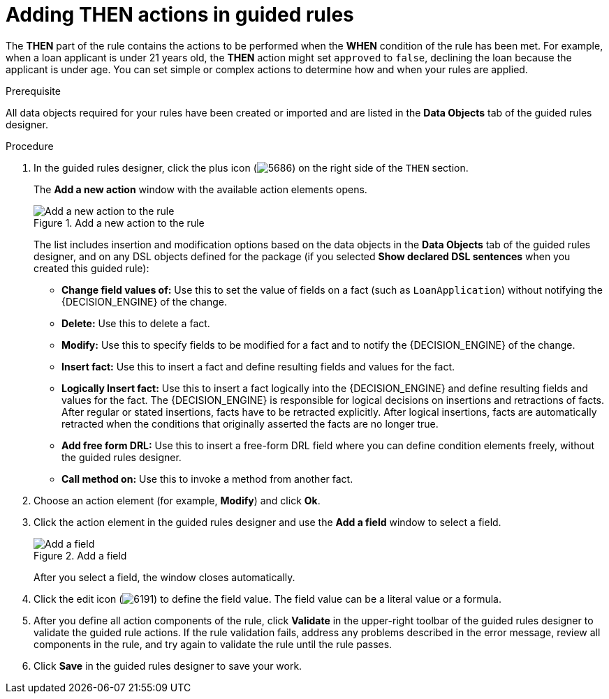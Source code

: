 [id='guided-rules-THEN-proc_{context}']
= Adding THEN actions in guided rules

The *THEN* part of the rule contains the actions to be performed when the *WHEN* condition of the rule has been met. For example, when a loan applicant is under 21 years old, the *THEN* action might set `approved` to `false`, declining the loan because the applicant is under age. You can set simple or complex actions to determine how and when your rules are applied.

.Prerequisite
All data objects required for your rules have been created or imported and are listed in the *Data Objects* tab of the guided rules designer.

.Procedure
. In the guided rules designer, click the plus icon (image:Workbench/AuthoringAssets/5686.png[]) on the right side of the `THEN` section.
+
The *Add a new action* window with the available action elements opens.
+
.Add a new action to the rule
image::Workbench/AuthoringAssets/5695.png[Add a new action to the rule]
+
The list includes insertion and modification options based on the data objects in the *Data Objects* tab of the guided rules designer, and on any DSL objects defined for the package (if you selected *Show declared DSL sentences* when you created this guided rule):

* *Change field values of:* Use this to set the value of fields on a fact (such as `LoanApplication`) without notifying the {DECISION_ENGINE} of the change.
* *Delete:* Use this to delete a fact.
* *Modify:* Use this to specify fields to be modified for a fact and to notify the {DECISION_ENGINE} of the change.
* *Insert fact:* Use this to insert a fact and define resulting fields and values for the fact.
* *Logically Insert fact:* Use this to insert a fact logically into the {DECISION_ENGINE} and define resulting fields and values for the fact. The {DECISION_ENGINE} is responsible for logical decisions on insertions and retractions of facts. After regular or stated insertions, facts have to be retracted explicitly. After logical insertions, facts are automatically retracted when the conditions that originally asserted the facts are no longer true.
* *Add free form DRL:* Use this to insert a free-form DRL field where you can define condition elements freely, without the guided rules designer.
* *Call method on:* Use this to invoke a method from another fact.
+
. Choose an action element (for example, *Modify*) and click *Ok*.
. Click the action element in the guided rules designer and use the *Add a field* window to select a field.
+
.Add a field
image::Workbench/AuthoringAssets/5696.png[Add a field]
+
After you select a field, the window closes automatically.
. Click the edit icon (image:Workbench/AuthoringAssets/6191.png[]) to define the field value. The field value can be a literal value or a formula.
. After you define all action components of the rule, click *Validate* in the upper-right toolbar of the guided rules designer to validate the guided rule actions. If the rule validation fails, address any problems described in the error message, review all components in the rule, and try again to validate the rule until the rule passes.
. Click *Save* in the guided rules designer to save your work.

